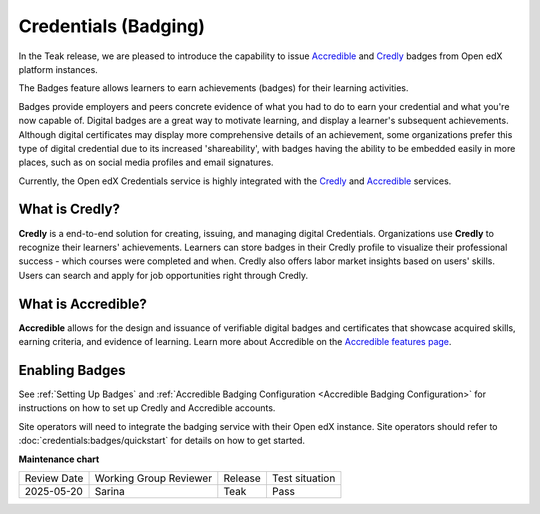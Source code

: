 .. _Badging (Teak):

Credentials (Badging)
######################

In the Teak release, we are pleased to introduce the capability to issue
`Accredible`_ and `Credly`_ badges from Open edX platform instances.

The Badges feature allows learners to earn achievements (badges) for their learning activities.

Badges provide employers and peers concrete evidence of what you had to do to
earn your credential and what you're now capable of. Digital badges are a
great way to motivate learning, and display a learner's subsequent achievements.
Although digital certificates may display more comprehensive details of an
achievement, some organizations prefer this type of digital credential due to
its increased 'shareability', with badges having the ability to be embedded
easily in more places, such as on social media profiles and email signatures.

Currently, the Open edX Credentials service is highly integrated with the `Credly`_ and `Accredible`_ services.

What is Credly?
***************

**Credly** is a end-to-end solution for creating, issuing, and managing digital
Credentials. Organizations use **Credly** to recognize their learners'
achievements. Learners can store badges in their Credly profile to
visualize their professional success - which courses were completed and when.
Credly also offers labor market insights based on users' skills. Users can
search and apply for job opportunities right through Credly.

What is Accredible?
********************

**Accredible** allows for the design and issuance of verifiable digital badges and
certificates that showcase acquired skills, earning criteria, and evidence of
learning. Learn more about Accredible on the `Accredible features page`_.

Enabling Badges
****************

See :ref:`Setting Up Badges` and :ref:`Accredible Badging Configuration <Accredible Badging Configuration>` for instructions on how to set up Credly and
Accredible accounts.

Site operators will need to integrate the badging service with their Open edX
instance. Site operators should refer to :doc:`credentials:badges/quickstart`
for details on how to get started.


.. seealso::

    :ref:`About Badges`

    :ref:`Setting Up Badges`


**Maintenance chart**

+--------------+-------------------------------+----------------+--------------------------------+
| Review Date  | Working Group Reviewer        |   Release      |Test situation                  |
+--------------+-------------------------------+----------------+--------------------------------+
| 2025-05-20   | Sarina                        | Teak           |  Pass                          |
+--------------+-------------------------------+----------------+--------------------------------+

.. _Credly: https://info.credly.com/
.. _Accredible: https://www.accredible.com/
.. _Accredible features page: https://www.accredible.com/features